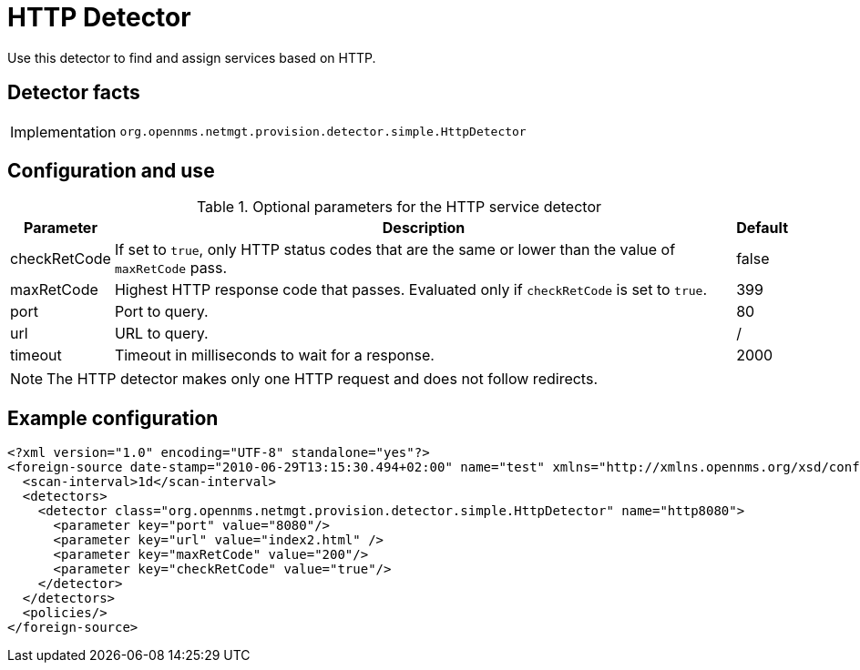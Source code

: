 = HTTP Detector

Use this detector to find and assign services based on HTTP.

== Detector facts

[options="autowidth"]
|===
| Implementation | `org.opennms.netmgt.provision.detector.simple.HttpDetector`
|===

== Configuration and use

.Optional parameters for the HTTP service detector
[options="header, autowidth"]
[cols="1,3,1"]
|===

| Parameter
| Description
| Default

| checkRetCode
| If set to `true`, only HTTP status codes that are the same or lower than the value of `maxRetCode` pass.
| false

| maxRetCode
| Highest HTTP response code that passes.
Evaluated only if `checkRetCode` is set to `true`.
| 399

| port
| Port to query.
| 80

| url
| URL to query.
| /

| timeout
| Timeout in milliseconds to wait for a response.
| 2000
|===

NOTE: The HTTP detector makes only one HTTP request and does not follow redirects.

== Example configuration

[source,xml]
----
<?xml version="1.0" encoding="UTF-8" standalone="yes"?>
<foreign-source date-stamp="2010-06-29T13:15:30.494+02:00" name="test" xmlns="http://xmlns.opennms.org/xsd/config/foreign-source">
  <scan-interval>1d</scan-interval>
  <detectors>
    <detector class="org.opennms.netmgt.provision.detector.simple.HttpDetector" name="http8080">
      <parameter key="port" value="8080"/>
      <parameter key="url" value="index2.html" />
      <parameter key="maxRetCode" value="200"/>
      <parameter key="checkRetCode" value="true"/>
    </detector>
  </detectors>
  <policies/>
</foreign-source>
----
